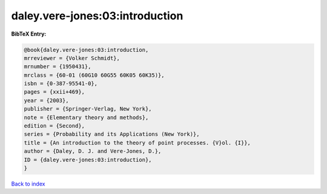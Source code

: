 daley.vere-jones:03:introduction
================================

.. :cite:t:`daley.vere-jones:03:introduction`

.. bibliography:: ../../All.bib

**BibTeX Entry:**

.. code-block:: bibtex

   @book{daley.vere-jones:03:introduction,
   mrreviewer = {Volker Schmidt},
   mrnumber = {1950431},
   mrclass = {60-01 (60G10 60G55 60K05 60K35)},
   isbn = {0-387-95541-0},
   pages = {xxii+469},
   year = {2003},
   publisher = {Springer-Verlag, New York},
   note = {Elementary theory and methods},
   edition = {Second},
   series = {Probability and its Applications (New York)},
   title = {An introduction to the theory of point processes. {V}ol. {I}},
   author = {Daley, D. J. and Vere-Jones, D.},
   ID = {daley.vere-jones:03:introduction},
   }

`Back to index <../index>`_
